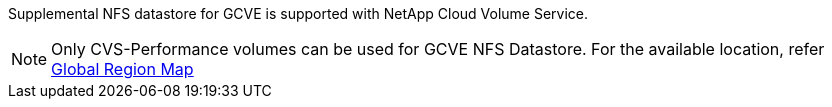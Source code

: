 Supplemental NFS datastore for GCVE is supported with NetApp Cloud Volume Service.
[NOTE]
Only CVS-Performance volumes can be used for GCVE NFS Datastore.
For the available location, refer link:https://bluexp.netapp.com/cloud-volumes-global-regions#cvsGc[Global Region Map]

//[role="tabbed-block"]
//====
//.Americas
//--
//[%autowidth.stretch]
//|===
//| *GCP Region* | *GCVE Availability* | *CVS Perf Availability* | *CVS SW Availability* | *NFS Datastore Availability*
//| Salt Lake City (us-west3) | No | Yes | - | No
//| Toronto (northamerica-northeast2) | Yes | - | Yes | No
//| Las Vegas (us-west4) | No | Yes | - | No
//| South Carolina (us-east1) |  No | - | Yes | No
//| Oregon (us-west1) |  No | - | Yes | No
//| N. Virginia (us-east4) |  Yes | Yes | - | Yes
//| Iowa (us-central1) |  Yes | Yes | - | Yes
//| Los-Angeles (us-west2) |  Yes | Yes | - | Yes
//| Sao Paulo (southamerica-east1) | Yes | - | Yes | No
//| Montreal (northamerica-northeast1) |  Yes | Yes | - | Yes
//| Santiago (southamerica-west1) | No | No | No | No
//| Columbus(us-east5) | No | No | No | No
//|===
//
//Last updated on: June 2, 2022.
//--
//.EMEA
//--
//[%autowidth.stretch]
//|===
//| *GCP Region* | *GCVE Availability* | *CVS Perf Availability* | *CVS SW Availability* | *NFS Datastore Availability*
//| Warsaw (europe-central2) | No | - | Yes | No
//| Belgium (europe-west1) | No | - | Yes | No
//| Zurich (europe-west6) | No | - | Yes | No
//| Frankfurt (europe-west3) | Yes | Yes | - | Yes
//| London (europe-west2) | Yes | Yes | - | Yes
//| Netherlands (europe-west4) | Yes | Yes | - | Yes
//| Finland (europe-north1) | No | - | Yes | No
//| Milan (europe-west8) | No | No | No | No
//| Madrid (europe-southwest1) | No | No | No | No
//| Paris (europe-west9) | No | No | No | No
//|===
//
//Last updated on: June 2, 2022.
//--
//.Asia Pacific
//--
//[%autowidth.stretch]
//|===
//| *GCP Region* | *GCVE Availability* | *CVS Perf Availability* | *CVS SW Availability* | *NFS Datastore Availability*
//| Sydney (australia-southeast1) | Yes | Yes | - | Yes
//| Melbourne (australia-southeast2) | No | - | Yes | No
//| Tokyo (asia-northeast1) | Yes | Yes | - | Yes
//| Osaka (asia-northeast2) | No | - | Yes | No
//| Seoul (asia-northeast3) | No | - | Yes | No
//| Taiwan (asia-east1) | No | No | No | No
//| Hong Kong (asia-east2) | No | - | Yes | No
//| Singapore (asia-southeast1)| Yes | Yes | - | Yes
//| Jakarta (asia-southeast2) | No | - | Yes | No
//| Mumbai (asia-south1) | Yes | - | Yes | No
//| Delhi (asia-south2) | No | - | Yes | No
//|===
//
//Last updated on: June 2, 2022.
//====
